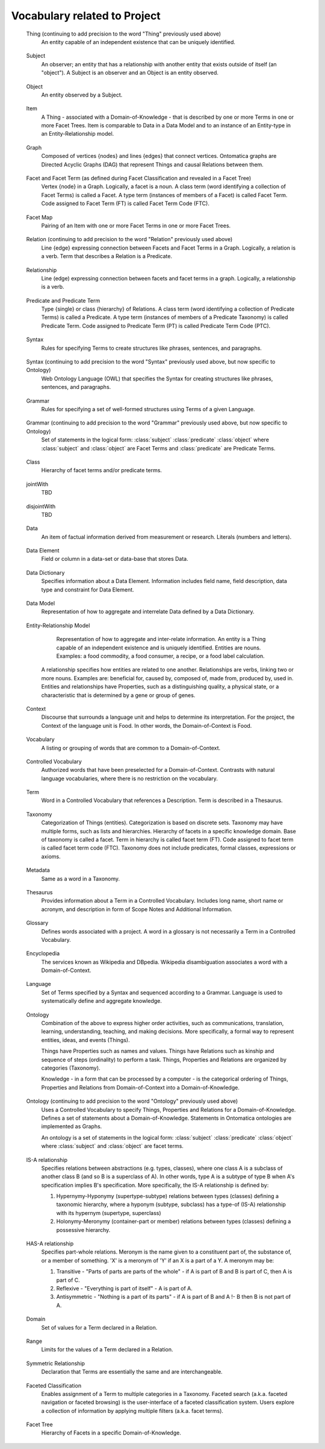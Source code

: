 
.. term-vocab:

Vocabulary related to Project
=============================

.. _terms-Thing:

   Thing (continuing to add precision to the word "Thing" previously used above)
      An entity capable of an independent existence that can be uniquely identified.

.. _terms-Subject:

   Subject
      An observer; an entity that has a relationship with another entity that exists outside of itself (an "object"). A Subject is an observer and an Object is an entity observed.

.. _terms-Object:

   Object
      An entity observed by a Subject.

.. _terms-Item:

   Item
      A Thing - associated with a Domain-of-Knowledge - that is described by one or more Terms in one or more Facet Trees. Item is comparable to Data in a Data Model and to an instance of an Entity-type in an Entity-Relationship model.

.. _terms-Graph:

   Graph
      Composed of vertices {nodes} and lines {edges} that connect vertices. Ontomatica graphs are Directed Acyclic Graphs (DAG) that represent Things and causal Relations between them.

.. _terms-Facet:

   Facet and Facet Term (as defined during Facet Classification and revealed in a Facet Tree)
      Vertex {node} in a Graph. Logically, a facet is a noun. A class term (word identifying a collection of Facet Terms) is called a Facet. A type term (instances of members of a Facet) is called Facet Term. Code assigned to Facet Term (FT) is called Facet Term Code (FTC).

.. _terms-Facet-Map:

   Facet Map
      Pairing of an Item with one or more Facet Terms in one or more Facet Trees.

.. _terms-Relation:

   Relation (continuing to add precision to the word "Relation" previously used above)
      Line {edge} expressing connection between Facets and Facet Terms in a Graph. Logically, a relation is a verb. Term that describes a Relation is a Predicate.

.. _terms-Relationship:

   Relationship
      Line (edge) expressing connection between facets and facet terms in a graph. Logically, a relationship is a verb.

.. _terms-Predicate:

   Predicate and Predicate Term
      Type {single} or class {hierarchy} of Relations. A class term (word identifying a collection of Predicate Terms) is called a Predicate. A type term (instances of members of a Predicate Taxonomy) is called Predicate Term. Code assigned to Predicate Term (PT) is called Predicate Term Code (PTC).

.. _terms-Syntax-1:

   Syntax
      Rules for specifying Terms to create structures like phrases, sentences, and paragraphs.

.. _terms-Syntax-2:

   Syntax (continuing to add precision to the word "Syntax" previously used above, but now specific to Ontology)
      Web Ontology Language (OWL) that specifies the Syntax for creating structures like phrases, sentences, and paragraphs.

.. _terms-Grammar-1:

   Grammar
      Rules for specifying a set of well-formed structures using Terms of a given Language.

.. _terms-Grammar-2:

   Grammar (continuing to add precision to the word "Grammar" previously used above, but now specific to Ontology)
      Set of statements in the logical form: :class:`subject` :class:`predicate` :class:`object` where :class:`subject` and :class:`object` are Facet Terms and :class:`predicate` are Predicate Terms.

.. _terms-Class:

   Class
      Hierarchy of facet terms and/or predicate terms.

.. _terms-jointWith:

   jointWith
      TBD

.. _terms-disjointWith:

   disjointWith
      TBD

.. _terms-Data:

   Data
      An item of factual information derived from measurement or research. Literals (numbers and letters).

.. _terms-Data-Element:

   Data Element
      Field or column in a data-set or data-base that stores Data.

.. _terms-Data-Dictionary:

   Data Dictionary
      Specifies information about a Data Element. Information includes field name, field description, data type and constraint for Data Element.

.. _terms-Data-Model:

   Data Model
      Representation of how to aggregate and interrelate Data defined by a Data Dictionary.

.. _terms-Entity-Relationship-Model:

   Entity-Relationship Model
      Representation of how to aggregate and inter-relate information. An entity is a Thing capable of an independent existence and is uniquely identified. Entities are nouns. Examples: a food commodity, a food consumer, a recipe, or a food label calculation.

     A relationship specifies how entities are related to one another. Relationships are verbs, linking two or more nouns. Examples are: beneficial for, caused by, composed of, made from, produced by, used in. Entities and relationships have Properties, such as a distinguishing quality, a physical state, or a characteristic that is determined by a gene or group of genes.

.. _terms-Context:

   Context
      Discourse that surrounds a language unit and helps to determine its interpretation. For the project, the Context of the language unit is Food. In other words, the Domain-of-Context is Food.

.. _terms-Vocabulary:

   Vocabulary
      A listing or grouping of words that are common to a Domain-of-Context.

.. _terms-Controlled-Vocabulary:

   Controlled Vocabulary
      Authorized words that have been preselected for a Domain-of-Context. Contrasts with natural language vocabularies, where there is no restriction on the vocabulary.

.. _terms-Term:

   Term
      Word in a Controlled Vocabulary that references a Description. Term is described in a Thesaurus.

.. _terms-Taxonomy:

   Taxonomy
      Categorization of Things (entities). Categorization is based on discrete sets. Taxonomy may have multiple forms, such as lists and hierarchies. Hierarchy of facets in a specific knowledge domain. Base of taxonomy is called a facet. Term in hierarchy is called facet term (FT). Code assigned to facet term is called facet term code (FTC). Taxonomy does not include predicates, formal classes, expressions or axioms.

.. _terms-Metadata:

   Metadata
      Same as a word in a Taxonomy.

.. _terms-Thesaurus:

   Thesaurus
      Provides information about a Term in a Controlled Vocabulary. Includes long name, short name or acronym, and description in form of Scope Notes and Additional Information.

.. _terms-Glossary:

   Glossary
      Defines words associated with a project. A word in a glossary is not necessarily a Term in a Controlled Vocabulary.

.. _terms-Encyclopedia:

   Encyclopedia
      The services known as Wikipedia and DBpedia. Wikipedia disambiguation associates a word with a Domain-of-Context.

.. _terms-Language:

   Language
      Set of Terms specified by a Syntax and sequenced according to a Grammar. Language is used to systematically define and aggregate knowledge.

.. _terms-Ontology-1:

   Ontology
      Combination of the above to express higher order activities, such as communications, translation, learning, understanding, teaching, and making decisions. More specifically, a formal way to represent entities, ideas, and events (Things).

      Things have Properties such as names and values. Things have Relations such as kinship and sequence of steps (ordinality) to perform a task. Things, Properties and Relations are organized by categories (Taxonomy).

      Knowledge - in a form that can be processed by a computer - is the categorical ordering of Things, Properties and Relations from Domain-of-Context into a Domain-of-Knowledge.

.. _terms-Ontology-2:

   Ontology (continuing to add precision to the word "Ontology" previously used above)
      Uses a Controlled Vocabulary to specify Things, Properties and Relations for a Domain-of-Knowledge. Defines a set of statements about a Domain-of-Knowledge. Statements in Ontomatica ontologies are implemented as Graphs.

      An ontology is a set of statements in the logical form: :class:`subject` :class:`predicate` :class:`object` where :class:`subject` and :class:`object` are facet terms.

.. _terms-IS-A-relationship:

   IS-A relationship
      Specifies relations between abstractions (e.g. types, classes), where one class A is a subclass of another class B (and so B is a superclass of A). In other words, type A is a subtype of type B when A's specification implies B's specification. More specifically, the IS-A relationship is defined by:

      1) Hypernymy-Hyponymy (supertype-subtype) relations between types (classes) defining a taxonomic hierarchy, where a hyponym (subtype, subclass) has a type-of (IS-A) relationship with its hypernym (supertype, superclass)
   
      2) Holonymy-Meronymy (container-part or member) relations between types (classes) defining a possessive hierarchy.

.. _terms-HAS-A-relationship:

   HAS-A relationship
      Specifies part-whole relations. Meronym is the name given to a constituent part of, the substance of, or a member of something. 'X' is a meronym of 'Y' if an X is a part of a Y. A meronym may be:

      1) Transitive - "Parts of parts are parts of the whole" - if A is part of B and B is part of C, then A is part of C.
   
      2) Reflexive - "Everything is part of itself" - A is part of A.
   
      3) Antisymmetric - "Nothing is a part of its parts" - if A is part of B and A !- B then B is not part of A.

.. _terms-Domain:

   Domain
      Set of values for a Term declared in a Relation.

.. _terms-Range:

   Range
      Limits for the values of a Term declared in a Relation.

.. _terms-Symmetric-Relationship:

   Symmetric Relationship
      Declaration that Terms are essentially the same and are interchangeable.

.. _terms-Faceted-Classification:

   Faceted Classification
      Enables assignment of a Term to multiple categories in a Taxonomy. Faceted search (a.k.a. faceted navigation or faceted browsing) is the user-interface of a faceted classification system. Users explore a collection of information by applying multiple filters (a.k.a. facet terms).

.. _terms-Facet-Tree:

   Facet Tree
      Hierarchy of Facets in a specific Domain-of-Knowledge.


